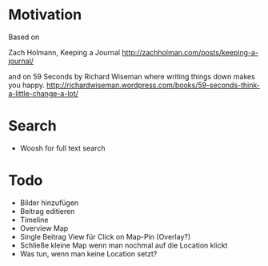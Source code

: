 * Motivation

  Based on

  Zach Holmann, Keeping a Journal
  http://zachholman.com/posts/keeping-a-journal/

  and on 59 Seconds by Richard Wiseman where writing things down makes you happy.
  http://richardwiseman.wordpress.com/books/59-seconds-think-a-little-change-a-lot/

* Search
  - Woosh for full text search


* Todo
  - Bilder hinzufügen
  - Beitrag editieren
  - Timeline
  - Overview Map
  - Single Beitrag View für Click on Map-Pin (Overlay?)
  - Schließe kleine Map wenn man nochmal auf die Location klickt
  - Was tun, wenn man keine Location setzt?